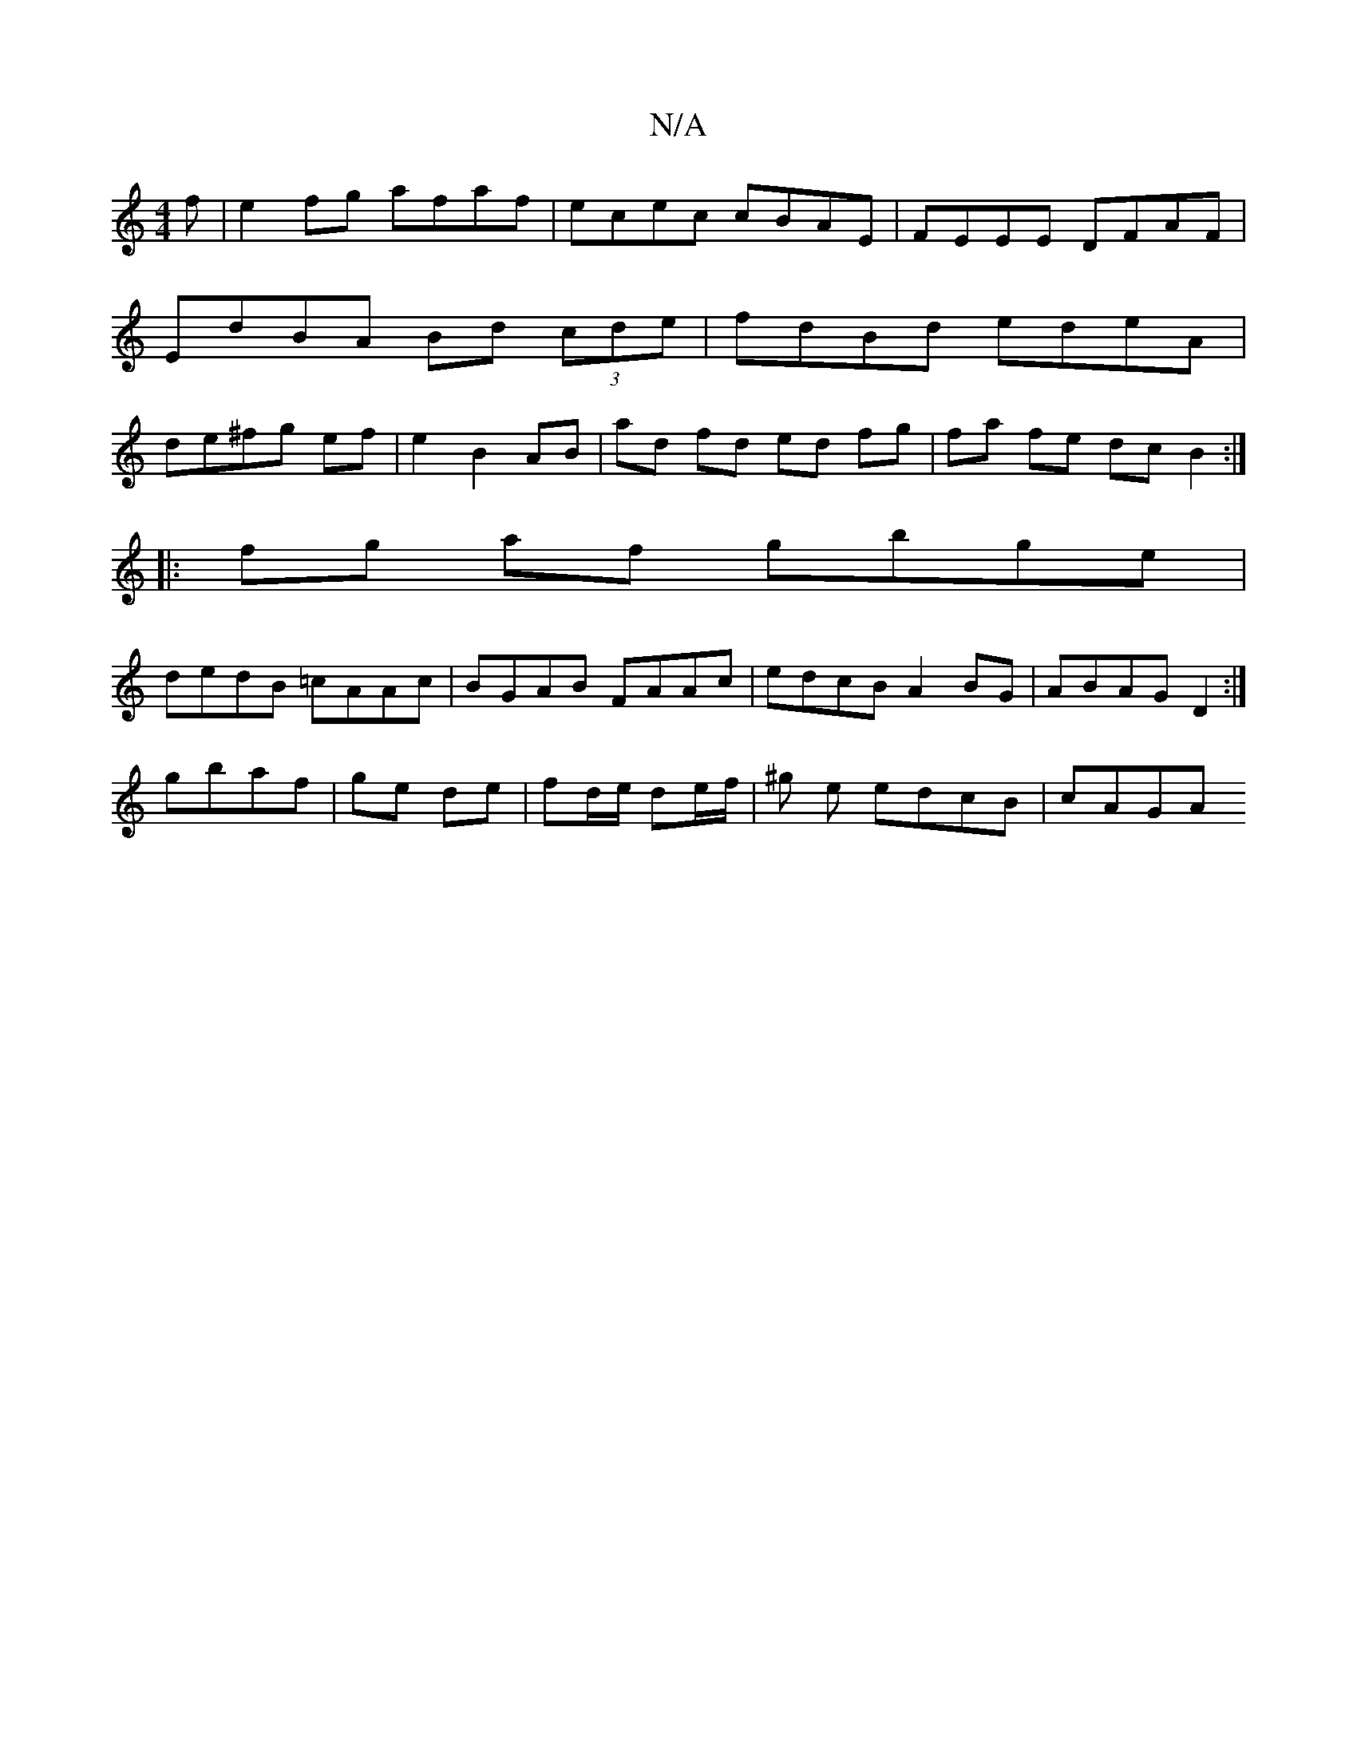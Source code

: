 X:1
T:N/A
M:4/4
R:N/A
K:Cmajor
f|e2fg afaf|ecec cBAE|FEEE DFAF|EdBA Bd (3cde|fdBd edeA|de^fg ef|e2 B2 AB | ad fd ed fg|fa fe dc B2:|
|:fg af gbge|
dedB =cAAc|BGAB FAAc|edcB A2BG|ABAG D2:|
gbaf | ge de | fd/e/ de/f/ | ^g e edcB|cAGA